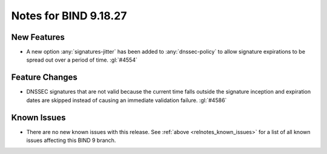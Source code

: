 .. Copyright (C) Internet Systems Consortium, Inc. ("ISC")
..
.. SPDX-License-Identifier: MPL-2.0
..
.. This Source Code Form is subject to the terms of the Mozilla Public
.. License, v. 2.0.  If a copy of the MPL was not distributed with this
.. file, you can obtain one at https://mozilla.org/MPL/2.0/.
..
.. See the COPYRIGHT file distributed with this work for additional
.. information regarding copyright ownership.

Notes for BIND 9.18.27
----------------------

New Features
~~~~~~~~~~~~

- A new option :any:`signatures-jitter` has been added to :any:`dnssec-policy`
  to allow signature expirations to be spread out over a period of time.
  :gl:`#4554`

Feature Changes
~~~~~~~~~~~~~~~

- DNSSEC signatures that are not valid because the current time falls outside
  the signature inception and expiration dates are skipped instead of causing
  an immediate validation failure. :gl:`#4586`

Known Issues
~~~~~~~~~~~~

- There are no new known issues with this release. See :ref:`above
  <relnotes_known_issues>` for a list of all known issues affecting this
  BIND 9 branch.

